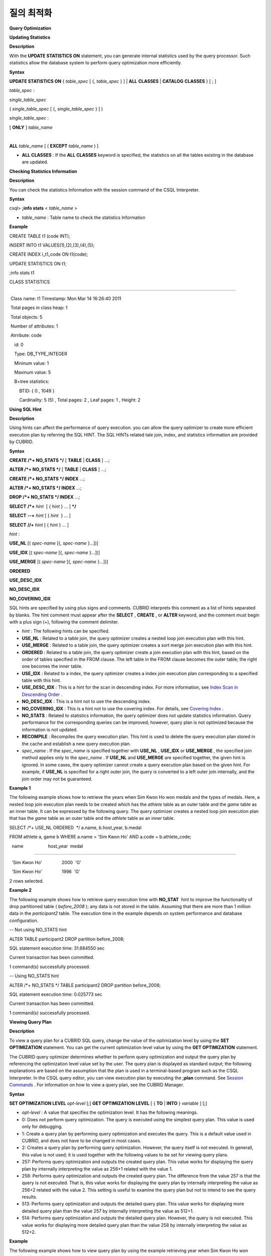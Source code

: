 ***********
질의 최적화
***********


**Query Optimization**

**Updating Statistics**

**Description**

With the
**UPDATE STATISTICS ON**
statement, you can generate internal statistics used by the query processor. Such statistics allow the database system to perform query optimization more efficiently.

**Syntax**

**UPDATE STATISTICS ON**
{
*table_spec*
[ {,
*table_spec*
} ] |
**ALL**
**CLASSES**
|
**CATALOG**
**CLASSES**
} [ ; ]

*table_spec*
:

*single_table_spec*

(
*single_table_spec*
[ {,
*single_table_spec*
} ] )

*single_table_spec*
:

[
**ONLY**
]
*table_name*

|
**ALL**
*table_name*
[ (
**EXCEPT**
*table_name*
) ]

*   **ALL CLASSES**
    : If the
    **ALL CLASSES**
    keyword is specified, the statistics on all the tables existing in the database are updated.



**Checking Statistics Information**

**Description**

You can check the statistics Information with the session command of the CSQL Interpreter.

**Syntax**

csql>
**;info stats**
<
*table_name*
>

*   *table_name*
    : Table name to check the statistics Information



**Example**

CREATE TABLE t1 (code INT);

INSERT INTO t1 VALUES(1),(2),(3),(4),(5);

CREATE INDEX i_t1_code ON t1(code);

UPDATE STATISTICS ON t1;

;info stats t1

CLASS STATISTICS

****************

 Class name: t1 Timestamp: Mon Mar 14 16:26:40 2011

 Total pages in class heap: 1

 Total objects: 5

 Number of attributes: 1

 Atrribute: code

    id: 0

    Type: DB_TYPE_INTEGER

    Mininum value: 1

    Maxinum value: 5

    B+tree statistics:

        BTID: { 0 , 1049 }

        Cardinality: 5 (5) , Total pages: 2 , Leaf pages: 1 , Height: 2

**Using SQL Hint**

**Description**

Using hints can affect the performance of query execution. you can allow the query optimizer to create more efficient execution plan by referring the SQL HINT. The SQL HINTs related tale join, index, and statistics information are provided by CUBRID.

**Syntax**

**CREATE /*+ NO_STATS */**
[
**TABLE**
|
**CLASS**
] ...;

**ALTER /*+ NO_STATS */**
[
**TABLE**
|
**CLASS**
] ...;

 

**CREATE /*+ NO_STATS */ INDEX**
...;

**ALTER /*+ NO_STATS */ INDEX**
...;

**DROP /*+ NO_STATS */ INDEX**
...;

 

**SELECT**
**/*+**
*hint*
 [ {
*hint*
} ... ]
***/**

**SELECT**
**--+**
*hint*
[ {
*hint*
 } ... ]

**SELECT**
**//+**
*hint*
[ {
*hint*
} ... ]

 

*hint*
:

**USE_NL**
[(
*spec-name*
[{,
*spec-name*
}...])]

**USE_IDX**
[(
*spec-name*
[{,
*spec-name*
}...])]

**USE_MERGE**
[(
*spec-name*
[{,
*spec-name*
}...])]

**ORDERED**

**USE_DESC_IDX**

**NO_DESC_IDX**

**NO_COVERING_IDX**

SQL hints are specified by using plus signs and comments. CUBRID interprets this comment as a list of hints separated by blanks. The hint comment must appear after the
**SELECT**
,
**CREATE**
, or
**ALTER**
keyword, and the comment must begin with a plus sign (+), following the comment delimiter.

*   *hint*
    : The following hints can be specified.



*   **USE_NL**
    : Related to a table join, the query optimizer creates a nested loop join execution plan with this hint.



*   **USE_MERGE**
    : Related to a table join, the query optimizer creates a sort merge join execution plan with this hint.



*   **ORDERED**
    : Related to a table join, the query optimizer create a join execution plan with this hint, based on the order of tables specified in the FROM clause. The left table in the FROM clause becomes the outer table; the right one becomes the inner table.



*   **USE_IDX**
    : Related to a index, the query optimizer creates a index join execution plan corresponding to a specified table with this hint.



*   **USE_DESC_IDX**
    : This is a hint for the scan in descending index. For more information, see
    `Index Scan in Descending Order <#syntax_syntax_retreive_index_des_7514>`_
    .



*   **NO_DESC_IDX**
    : This is a hint not to use the descending index.



*   **NO_COVERING_IDX**
    : This is a hint not to use the covering index. For details, see
    `Covering Index <#syntax_syntax_retreive_index_cov_7428>`_
    .



*   **NO_STATS**
    : Related to statistics information, the query optimizer does not update statistics information. Query performance for the corresponding queries can be improved; however, query plan is not optimized because the information is not updated.



*   **RECOMPILE**
    : Recompiles the query execution plan. This hint is used to delete the query execution plan stored in the cache and establish a new query execution plan.



*   *spec_name*
    : If the
    *spec_name*
    is specified together with
    **USE_NL**
    ,
    **USE_IDX**
    or
    **USE_MERGE**
    , the specified join method applies only to the
    *spec_name*
    . If
    **USE_NL**
    and
    **USE_MERGE**
    are specified together, the given hint is ignored. In some cases, the query optimizer cannot create a query execution plan based on the given hint. For example, if
    **USE_NL**
    is specified for a right outer join, the query is converted to a left outer join internally, and the join order may not be guaranteed.



**Example 1**

The following example shows how to retrieve the years when Sim Kwon Ho won medals and the types of medals. Here, a nested loop join execution plan needs to be created which has the
*athlete*
table as an outer table and the
*game*
table as an inner table. It can be expressed by the following query. The query optimizer creates a nested loop join execution plan that has the
*game*
table as an outer table and the
*athlete*
table as an inner table.

SELECT /*+ USE_NL ORDERED  */ a.name, b.host_year, b.medal

FROM athlete a, game b WHERE a.name = 'Sim Kwon Ho' AND a.code = b.athlete_code;

  name                    host_year  medal

=========================================================

  'Sim Kwon Ho'                2000  'G'

  'Sim Kwon Ho'                1996  'G'

2 rows selected.

**Example 2**

The following example shows how to retrieve query execution time with
**NO_STAT**
 hint to improve the functionality of drop partitioned table (
*before_2008*
); any data is not stored in the table. Assuming that there are more than 1 million data in the
*participant2*
table. The execution time in the example depends on system performance and database configuration.

-- Not using NO_STATS hint

ALTER TABLE participant2 DROP partition before_2008;

SQL statement execution time: 31.684550 sec

Current transaction has been committed.

1 command(s) successfully processed.

 

-- Using NO_STATS hint

ALTER /*+ NO_STATS */ TABLE participant2 DROP partition before_2008;

SQL statement execution time: 0.025773 sec

Current transaction has been committed.

1 command(s) successfully processed.

**Viewing Query Plan**

**Description**

To view a query plan for a CUBRID SQL query, change the value of the optimization level by using the
**SET OPTIMIZATION**
statement. You can get the current optimization level value by using the
**GET OPTIMIZATION**
statement.

The CUBRID query optimizer determines whether to perform query optimization and output the query plan by referencing the optimization level value set by the user. The query plan is displayed as standard output; the following explanations are based on the assumption that the plan is used in a terminal-based program such as the CSQL Interpreter. In the CSQL query editor, you can view execution plan by executing the
**;plan**
command. See
`Session Commands <#csql_csql_sessioncommand_htm>`_
. For information on how to view a query plan, see the CUBRID Manager.

**Syntax**

**SET OPTIMIZATION LEVEL**
*opt-level*
[;]
**GET OPTIMIZATION LEVEL**
[ {
**TO**
|
**INTO**
}
*variable*
] [;]

*   *opt-level*
    : A value that specifies the optimization level. It has the following meanings.



*   0: Does not perform query optimization. The query is executed using the simplest query plan. This value is used only for debugging.



*   1: Create a query plan by performing query optimization and executes the query. This is a default value used in CUBRID, and does not have to be changed in most cases.



*   2: Creates a query plan by performing query optimization. However, the query itself is not executed. In generall, this value is not used; it is used together with the following values to be set for viewing query plans.



*   257: Performs query optimization and outputs the created query plan. This value works for displaying the query plan by internally interpreting the value as 256+1 related with the value 1.



*   258: Performs query optimization and outputs the created query plan. The difference from the value 257 is that the query is not executed. That is, this value works for displaying the query plan by internally interpreting the value as 256+2 related with the value 2. This setting is useful to examine the query plan but not to intend to see the query results.



*   513: Performs query optimization and outputs the detailed query plan. This value works for displaying more detailed query plan than the value 257 by internally interpreting the value as 512+1.



*   514: Performs query optimization and outputs the detailed query plan. However, the query is not executed. This value works for displaying more detailed query plan than the value 258 by internally interpreting the value as 512+2.



**Example**

The following example shows how to view query plan by using the example retrieving year when Sim Kwon Ho won medal and metal type.

GET OPTIMIZATION LEVEL

              Result

=============

                        1

 

SET OPTIMIZATION LEVEL 258;

 

SELECT a.name, b.host_year, b.medal

FROM athlete a, game b WHERE a.name = 'Sim Kwon Ho' AND a.code = b.athlete_code

Query plan:

  Nested loops

        Sequential scan(game b)

        Index scan(athlete a, pk_athlete_code, a.code=b.athlete_code)

There are no results.

0 rows selected.

**Using Indexes**

**USING INDEX Clause**

**Description**

The
**USING INDEX**
clause allows the query processor to select a proper index by specifying the index in the query.

The
**USING INDEX**
clause should be specified after the
**WHERE**
clause of the
**SELECT**
statement, the
**DELETE**
statement, and the
**UPDATE**
statement.

**USING INDEX**
clause forces a sequential/index scan to be used or an index that can improve the performance to be included.

If the
**USING INDEX**
clause is specified with the list of index names, the query optimizer creates the optimized execution plan by calculating the query execution cost based on the specified indexes only and comparing the index scan cost and the sequential scan cost of the specified indexes. (CUBRID performs cost-based query optimization to select an execution plan).

The
**USING INDEX**
clause is useful to get the results in the desired order without
**ORDER BY**
. When index scan is performed by CUBRID, the results are created in the order they were saved in the index. When there are more than one indexes in one table, you can use
**USING INDEX**
to get the query results in a given order of indexes.

**Syntax**

**SELECT**
. . .
**FROM**
. . .
**WHERE**
. . .
[
**USING INDEX**
{
**NONE**
|
*index_spec*
[ {,
*index_spec*
} ...] } ] [ ; ]
**DELETE**
**FROM**
. . .
**WHERE**
. . .
[
**USING INDEX**
{
**NONE**
|
*index_spec*
[ {,
*index_spec*
} ...] } ] [ ; ]
**UPDATE**
. . .
**SET**
. . .
**WHERE**
. . .
[
**USING INDEX**
{
**NONE**
|
*index_spec*
[ {,
*index_spec*
} ...] } ] [ ; ] 
*index_spec*
:
 [
*table_name*
.]
*index_name*
[(+)]

*   If
    **NONE**
    :
    **NONE**
    is specified, a sequential scan is selected.



*   (+) : If (+) is specified at the end of the index name, the corresponding index scan is used.



**Example**

The following example is creating an index based on the table creation statement of the
*athlete*
table.

CREATE TABLE athlete (

   code             SMALLINT    NOT NULL PRIMARY KEY,

   name             VARCHAR(40) NOT NULL,

   gender           CHAR(1)     ,

   nation_code      CHAR(3)     ,

   event            VARCHAR(30)

   );

CREATE UNIQUE INDEX athlete_idx ON athlete(code, nation_code);

CREATE INDEX char_idx ON athlete(gender, nation_code);

For the following query, the query optimizer can select the index scan that uses the
*athlete_idx*
index.

SELECT * FROM athlete WHERE gender='M' AND nation_code='USA';

As shown in the following query, the query optimizer calculates the index scan cost based on the indexes specified by
**USING INDEX**
when
**USING INDEX**
*char_idx*
is specified.

When the index scan cost is less than the sequential scan cost, an index scan is performed.

SELECT * FROM athlete WHERE gender='M' AND nation_code='USA'

USING INDEX char_idx;

To forcibly specify the index scan that uses the
*char_idx*
 index, specify (+) at the end of the index name as shown below.

SELECT * FROM athlete WHERE gender='M' AND nation_code='USA'

USING INDEX char_idx(+);

To select the sequential scan, specify
**NONE**
on the
**USING INDEX**
clause as shown below.

SELECT * FROM athlete WHERE gender='M' AND nation_code='USA'

USING INDEX NONE;

When two or more indexes have been specified in the
**USING INDEX**
clause, the query optimizer selects the proper one of the specified indexes.

SELECT * FROM athlete WHERE gender='M' AND nation_code='USA'

USING INDEX char_idx, athlete_idx;

When a query is made for several tables, you can specify a table to perform index scan by using a specific index and another table to perform sequential scan. The query has the following format.

SELECT ... FROM tab1, tab2 WHERE ... USING INDEX tab1.idx1, tab2.NONE;

When executing a query with the
**USING INDEX**
clause, the query optimizer considers all available indexes on the table for which no index has been specified. For example, when the
*tab1*
table includes
*idx1*
and
*idx2*
and the
*tab2*
table includes
*idx3*
,
*idx4*
, and
*idx5*
, if indexes for only
*tab1*
are specified but no indexes are specified for
*tab2*
, the query optimizer considers the indexes of
*tab2*
.

SELECT ... FROM tab1, tab2 WHERE ... USING INDEX tab1.idx1;

*   The sequential scan of table
    *tab1*
    and
    *idx1*
    index scan are compared, and the optimal query plan is selected.



*   The sequential scan of table
    *tab2*
    and
    *idx3*
    ,
    *idx4*
    , and
    *idx5*
    index scan are compared, and the optimal query plan is selected.



To perform index scan for only the
*tab2*
table and sequential scan for the
*tab1*
table, specify
*tab1*
.NONE not to perform index scan for the
*tab1*
table.

SELECT * from tab1,tab2 WHERE tab1.id > 2 and tab2.id < 3 USING index i_tab2_id, tab1.NONE;

**Filtered Index**

**Description**

The filtered index is used to sort, search, or operate a well-defined partials set for one table. It is called the partial index since only some of indexes that satisfy the condition are used. To guarantee using the filtered indexes, the
**USING INDEX**
syntax must be added as follows:

SELECT * FROM blogtopic WHERE postDate>'2010-01-01' USING INDEX my_filter_index;

**Syntax**

**CREATE**
/*
*hints*
*/
**INDEX**
*index_name*

        
**ON**
*table_name*
(
*col1*
,
*col2*
, ...)
**WHERE**
<filter_predicate>;

 

**ALTER**
 /*
*hints*
*/
**INDEX**
*index_name*

        [
**ON**
*table_name*
(
*col1*
,
*col2*
, ...) [
**WHERE**
<
*filter_predicate*
> ] ]

        
**REBUILD**
;

 

<filter_predicate> ::= <
*filter_predicate*
>
**AND**
<
*expression*
> | <
*expression*
>

*   <
    *filter_predicate*
    >: Condition to compare the column and the constant. When there are several conditions, filtering is available only when they are connected by using
    **AND**
    . The filter conditions can include most of the operators and functions supported by CUBRID. However, the date/time function that shows the current date/time (ex:
    **SYS_DATETIME**
    ) or random functions (ex:
    **RAND**
    ()), which outputs different results for one input are not allowed.



**Example**

The following example shows a bug tracking system that maintains bugs/issues. After a specified period of development, the bugs table records bugs. Most of the bugs have already been closed. The bug tracking system makes queries on the table to find new open bugs. In this case, the indexes on the bug table do not need to know the records on closed bugs. Then the filtered indexes allow indexing of open bugs only.

CREATE TABLE bugs

(

        bugID BIGINT NOT NULL,

        CreationDate TIMESTAMP,

        Author VARCHAR(255),

        Subject VARCHAR(255),

        Description VARCHAR(255),

        CurrentStatus INTEGER,

        Closed SMALLINT

);

Indexes for open bugs can be created by using the following sentence:

CREATE INDEX idx_open_bugs ON bugs(bugID) WHERE Closed = 0;

To process queries that are interested in open bugs, specify the index in the USING INDEX statement. It will allow to create query results by accessing less index pages through filtered indexes.

SELECT * FROM bugs

WHERE Author = 'madden' AND Subject LIKE '%fopen%' AND Closed = 0;

USING INDEX idx_open_bugs;

 

SELECT * FROM bugs

WHERE CreationDate > CURRENT_DATE - 10 AND Closed = 0;

USING INDEX idx_open_bugs;

**Remark**

If you execute queries by specifying indexes with
**USING INDEX**
, you may have incorrect query results as output even though the conditions of creating filtered indexes does not meet the query conditions.

**Constraints**

Only generic indexes are allowed as filtered indexes. For example, the filtered unique index is not allowed. The following cases are not allowed as filtering conditions.

*   Functions, which output different results with the same input, such as date/time function or random function



CREATE INDEX idx ON bugs(creationdate) WHERE creationdate > SYS_DATETIME;

 

ERROR: before ' ; '

'sys_datetime ' is not allowed in a filter expression for index.

 

CREATE INDEX idx ON bugs(bugID) WHERE bugID > RAND();

 

ERROR: before ' ; '

'rand ' is not allowed in a filter expression for index.

*   When the
    **OR**
    operator is used



csql> create index idx on bugs(bugID) where bugID > 10 OR bugID = 3;

 

In line 1, column 62,

 

ERROR: before ' ; '

' or ' is not allowed in a filter expression for index.

*   **INCR**
    () function and
    **DECR**
    () function



*   Serial-related functions



*   Aggregate functions such as
    **MIN**
    (),
    **MAX**
    (), and
    **STDDEV**
    ()



*   Conditions for types where indexes cannot be created

    *   The operators and functions where parameter is the
        **SET**
        type



    *   **IS NULL**
        operator can be used only when at least one column among the columns of the index is not
        **NULL**
        .





*   The
    **IS NULL**
    operator can be used only when at least one column of an index is not NULL.



CREATE TABLE t (a INT, b INT);

Current transaction has been committed.

 

-- IS NULL cannot be used with expressions

CREATE INDEX idx ON t (a) WHERE (not a) IS NULL;

ERROR: before ' ; '

Invalid filter expression (( not t.a<>0) is null ) for index.

 

CREATE INDEX idx ON t (a) WHERE (a+1) IS NULL;

ERROR: before ' ; '

Invalid filter expression ((t.a+1) is null ) for index.

 

-- At least one attribute must not be used with IS NULL

CREATE INDEX idx ON t(a,b) WHERE a IS NULL ;

ERROR: before '  ; '

Invalid filter expression (t.a is null ) for index.

 

CREATE INDEX idx ON t(a,b) WHERE a IS NULL and b IS NULL;

ERROR: before ' ; '

Invalid filter expression (t.a is null  and t.b is null ) for index.

 

CREATE INDEX idx ON t(a,b) WHERE a IS NULL and b IS NOT NULL;

Current transaction has been committed.

*   Index Skip Scan (ISS) is not allowed for the filtered indexes.



*   The length of condition string used for the filtered index is limited to 128 characters.



CREATE TABLE t(VeryLongColumnNameOfTypeInteger INT);

1 command(s) successfully processed.

 

CREATE INDEX idx ON t(VeryLongColumnNameOfTypeInteger) WHERE VeryLongColumnNameOfTypeInteger > 3 AND VeryLongColumnNameOfTypeInteger < 10 AND sqrt(VeryLongColumnNameOfTypeInteger) < 3 AND SQRT(VeryLongColumnNameOfTypeInteger) < 10;

ERROR: before ' ; '

The maximum length of filter predicate string must be 128.

**Function-based Index**

**Description**

Function-based index is used to sort or find the data based on the combination of values of table rows by using a specific function. For example, to find the space-ignored string, it can be used to optimize the query by using the function that provides the feature. In addition, it is useful to search the non-case-sensitive names.

**Syntax**

**CREATE**
/*
*hints*
*/ [
**REVERSE**
] [
**UNIQUE**
]
**INDEX**
*index_name*

        
**ON**
*table_name*
(
*function_name*
(
*argument_list*
));

**ALTER**
/*
*hints*
*/ [
**REVERSE**
] [
**UNIQUE**
]
**INDEX**
*index_name*

        [
**ON**
*table_name*
(
*function_name*
(
*argument_list*
)) ]

        
**REBUILD**
;

**Example**

After the following indexes have been created, the
**SELECT**
query automatically uses the function-based index.

CREATE INDEX idx_trim_post ON posts_table(TRIM(keyword));

SELECT * FROM posts_table WHERE TRIM(keyword) = 'SQL';

If a function-based index is created by using the
**LOWER**
function, it can be used to search the non-case-sensitive names.

CREATE INDEX idx_last_name_lower ON clients_table(LOWER(LastName));

SELECT * FROM clients_table WHERE LOWER(LastName) = LOWER('Timothy');

To make an index selected while creating a query plan, the function used for the index should be used for the query condition in the same way. The
**SELECT**
query above uses the last_name_lower index created above.

However, this index is not used for the following condition:

SELECT * FROM clients_table

        WHERE LOWER(CONCAT('Mr. ', LastName)) = LOWER('Mr. Timothy');

In addition, to make the function-based index used by force, use the
**USING INDEX**
syntax.

CREATE INDEX i_tbl_first_four ON tbl(LEFT(col, 4));

SELECT * FROM clients_table

WHERE LEFT(col, 4) = 'CAT5'

USING INDEX i_tbl_first_four;

**Constraints**

Arguments of functions which can be used in the function-based indexes, only column names and constants are allowed; nested expressions are not allowed. For example, a statement below will cause an error.

CREATE INDEX my_idx ON tbl (TRIM(LEFT(col, 3)));

CREATE INDEX my_idx ON tbl (LEFT(col1, col2 + 3));

However, implicit cast is allowed. In the example below, the first argument type of the
**LEFT**
() function should be
**VARCHAR**
and the second argument type should be
**INTEGER**
; it works normally.

CREATE INDEX my_idx ON tbl (LEFT(int_col, str_col));

Function-based indexes cannot be used with filtered indexes. The example will cause an error.

CREATE INDEX my_idx ON tbl ( TRIM(col) ) WHERE col > 'SQL';

Function-based indexes cannot become multiple-columns indexes. The example will cause an error.

CREATE INDEX my_idx ON tbl ( TRIM(col1), col2, LEFT(col3, 5) );

**Remark**

Functions with the function-based indexes are as follows:

+-----------------+-----------------+----------------+
| MOD             | LEFT            | RIGHT          |
|                 |                 |                |
+-----------------+-----------------+----------------+
| REPEAT          | SPACE           | MID            |
|                 |                 |                |
+-----------------+-----------------+----------------+
| STRCMP          | REVERSE         | BIT_COUNT      |
|                 |                 |                |
+-----------------+-----------------+----------------+
| MODULUS         | FLOOR           | CEIL           |
|                 |                 |                |
+-----------------+-----------------+----------------+
| ABS             | POWER           | ROUND          |
|                 |                 |                |
+-----------------+-----------------+----------------+
| LOG             | EXP             | SQRT           |
|                 |                 |                |
+-----------------+-----------------+----------------+
| SIN             | COS             | TAN            |
|                 |                 |                |
+-----------------+-----------------+----------------+
| COT             | ACOS            | ASIN           |
|                 |                 |                |
+-----------------+-----------------+----------------+
| ATAN            | ATAN2           | DEGREES        |
|                 |                 |                |
+-----------------+-----------------+----------------+
| DATEF           | TIMEF           | RADIANS        |
|                 |                 |                |
+-----------------+-----------------+----------------+
| LN              | LOG2            | LOG10          |
|                 |                 |                |
+-----------------+-----------------+----------------+
| TRUNC           | CHR             | INSTR          |
|                 |                 |                |
+-----------------+-----------------+----------------+
| LEAST           | GREATEST        | POSITION       |
|                 |                 |                |
+-----------------+-----------------+----------------+
| LOWER           | UPPER           | CHAR_LENGTH    |
|                 |                 |                |
+-----------------+-----------------+----------------+
| LTRIM           | RTRIM           | FROM_UNIXTIME  |
|                 |                 |                |
+-----------------+-----------------+----------------+
| SUBSTRING_INDEX | MD5             | LPAD           |
|                 |                 |                |
+-----------------+-----------------+----------------+
| RPAD            | REPLACE         | TRANSLATE      |
|                 |                 |                |
+-----------------+-----------------+----------------+
| ADD_MONTHS      | LAST_DAY        | UNIX_TIMESTAMP |
|                 |                 |                |
+-----------------+-----------------+----------------+
| STR_TO_DATE     | TIME_FORMAT     | TIMESTAMP      |
|                 |                 |                |
+-----------------+-----------------+----------------+
| YEARF           | MONTHF          | DAYF           |
|                 |                 |                |
+-----------------+-----------------+----------------+
| DAYOFMONTH      | HOURF           | MINUTEF        |
|                 |                 |                |
+-----------------+-----------------+----------------+
| SECONDF         | QUARTERF        |                |
|                 |                 |                |
+-----------------+-----------------+----------------+
| WEEKDAY         | DAYOFWEEK       | DAYOFYEAR      |
|                 |                 |                |
+-----------------+-----------------+----------------+
| TODAYS          | FROMDAYS        | TIMETOSEC      |
|                 |                 |                |
+-----------------+-----------------+----------------+
| SECTOTIME       | MAKEDATE        | MAKETIME       |
|                 |                 |                |
+-----------------+-----------------+----------------+
| WEEKF           | MONTHS_BETWEEN  | FORMAT         |
|                 |                 |                |
+-----------------+-----------------+----------------+
| DATE_FORMAT     | ADDDATE         | DATE_ADD       |
|                 |                 |                |
+-----------------+-----------------+----------------+
| DATEDIFF        | TIMEDIFF        | SUBDATE        |
|                 |                 |                |
+-----------------+-----------------+----------------+
| DATE_SUB        | FUNCTION_HOLDER | BIT_LENGTH     |
|                 |                 |                |
+-----------------+-----------------+----------------+
| OCTET_LENGTH    | IFNULL          | LOCATE         |
|                 |                 |                |
+-----------------+-----------------+----------------+
| SUBSTRING       | SUBSTR          | NVL            |
|                 |                 |                |
+-----------------+-----------------+----------------+
| NVL2            | NULLIF          | TO_CHAR        |
|                 |                 |                |
+-----------------+-----------------+----------------+
| TO_DATE         | TO_DATETIME     | TO_TIMESTAMP   |
|                 |                 |                |
+-----------------+-----------------+----------------+
| TO_TIME         | TO_NUMBER       | TRIM           |
|                 |                 |                |
+-----------------+-----------------+----------------+
| INET_ATON       | INET_NTOA       |                |
|                 |                 |                |
+-----------------+-----------------+----------------+

**Covering Index**

**Description**

The covering index is the index including the data of all columns in the
**SELECT**
list and the
**WHERE**
,
**HAVING**
,
**GROUP BY**
, and
**ORDER BY**
clauses.

You only need to scan the index pages, as the covering index contains all the data necessary for executing a query, and it also reduces the I/O costs as it is not necessary to scan the data storage any further. To increase data search speed, you can consider creating a covering index but you should be aware that the
**INSERT**
and the
**DELETE**
processes may be slowed down due to the increase in index size.

The rules about the applicability of the covering index are as follows:

*   If the covering index is applicable, you should use the CUBRID query optimizer first.



*   For the join query, if the index includes columns of the table in the
    **SELECT**
    list, use this index.



*   You cannot use the covering index if an index cannot be used.



**Example**

CREATE TABLE t (col1 INT, col2 INT, col3 INT);

CREATE INDEX i_t_col1_col2_col3 ON t (col1,col2,col3);

INSERT INTO t VALUES (1,2,3),(4,5,6),(10,8,9);

The following example shows that the index is used as a covering index because columns of both
**SELECT**
and
**WHERE**
condition exist within the index.

csql>;plan simple

SELECT * FROM t WHERE col1 < 6;

 

Query plan:

 Index scan(t t, i_t_col1_col2_col3, [(t.col1 range (min inf_lt t.col3))] (covers))

         col1         col2         col3

=======================================

            1            2            3

            4            5            6

**Remark**

If the covering index is applied when you get the values from the
**VARCHAR**
type column, the empty strings that follow will be truncated. If the covering index is applied to the execution of query optimization, the resulting query value will be retrieved. This is because the value will be stored in the index with the empty string being truncated.

If you don't want this, use the
**NO_COVERING_IDX**
hint, which does not use the covering index function. If you use the hint, you can get the result value from the data area rather than from the index area.

The following is a detailed example of the above situation. First, create a table with columns in
**VARCHAR**
types, and then
**INSERT**
the value with the same start character string value but the number of empty characters. Next, create an index in the column.

CREATE TABLE tab(c VARCHAR(32));

INSERT INTO tab VALUES('abcd'),('abcd    '),('abcd ');

CREATE INDEX i_tab_c ON tab(c);

If you must use the index (the covering index applied), the query result is as follows:

csql>;plan simple

SELECT * FROM tab where c='abcd    ' USING INDEX i_tab_c(+);

 

Query plan:

 Index scan(tab tab, i_tab_c, (tab.c='abcd    ') (covers))

 

 c

======================

'abcd'

'abcd'

'abcd'

The following is the query result when you don't use the index.

SELECT * FROM tab WHERE c='abcd    ' USING INDEX tab.NONE;

 

Query plan:

 Sequential scan(tab tab)

 

 c

======================

'abcd'

'abcd    '

'abcd '

As you can see in the above comparison result, the value in the
**VARCHAR**
type retrieved from the index will appear with the following empty string truncated when the covering index has been applied.

**Optimizing ORDER BY Clause**

**Description**

The index including all columns in the
**ORDER BY**
clause is referred to as the ordered index. In general, for an ordered index, the columns in the
**ORDER BY**
clause should be located at the front of the index.

SELECT * FROM tab WHERE col1 > 0 ORDER BY col1, col2

*   The index consisting of
    *tab*
    (
    *col1*
    ,
    *col2*
    ) is an ordered index.



*   The index consisting of
    *tab*
    (
    *col1*
    ,
    *col2*
    ,
    *col3*
    ) is also an ordered index. This is because the
    *col3*
    , which is not referred by the
    **ORDER BY**
    clause comes after
    *col1*
    and
    *col2*
    .



*   The index consisting of
    *tab*
    (
    *col1*
    ) is not an ordered index.



*   You can use the index consisting of
    *tab*
    (
    *col3*
    ,
    *col1*
    ,
    *col2*
    ) or
    *tab*
    (
    *col1*
    ,
    *col3*
    ,
    *col2*
    ) for optimization. This is because
    *col3*
    is not located at the back of the columns in the
    **ORDER BY**
    clause.



Although the columns composing an index do not exist in the
**ORDER BY**
clause, you can use an ordered index if the column condition is a constant.

SELECT * FROM tab WHERE col2=val ORDER BY col1,col3;

If the index consisting of
*tab*
(
*col1*
,
*col2*
,
*col3*
) exists and the index consisting of
*tab*
(
*col1*
,
*col2*
) do not exist when executing the above query, the query optimizer uses the index consisting of
*tab*
(
*col1*
,
*col2*
,
*col3*
) as an ordered index. You can get the result in the requested order when you execute an index scan, so you don't need to sort records.

If you can use the sorted index and the covering index, use the latter first. If you use the covering index, you don't need to retrieve additional data, because the data result requested is included in the index page, and you won't need to sort the result if you are satisfied with the index order.

If the query doesn't include any conditions and uses an ordered index, the ordered index will be used under the condition that the first column meets the
**NOT NULL**
condition.

**Example**

CREATE TABLE tab (i INT, j INT, k INT);

CREATE INDEX i_tab_j_k on tab (j,k);

INSERT INTO tab VALUES (1,2,3),(6,4,2),(3,4,1),(5,2,1),(1,5,5),(2,6,6),(3,5,4);

The following example shows that indexes consisting of
*tab*
(
*j*
,
*k*
) become sorted indexes and no separate sorting process is required because
**GROUP BY**
is executed by
*j*
and
*k*
columns.

SELECT i,j,k FROM tab WHERE j > 0 ORDER BY j,k;

 

--  the  selection from the query plan dump shows that the ordering index i_tab_j_k was used and sorting was not necessary

--  (/* --> skip ORDER BY */)

Query plan:

iscan

    class: tab node[0]

    index: i_tab_j_k term[0]

    sort:  2 asc, 3 asc

    cost:  1 card 0

Query stmt:

select tab.i, tab.j, tab.k from tab tab where ((tab.j> ?:0 )) order by 2, 3

/* ---> skip ORDER BY */

 

            i            j            k

=======================================

            5            2            1

            1            2            3

            3            4            1

            6            4            2

            3            5            4

            1            5            5

            2            6            6

The following example shows that
*j*
and
*k*
columns execute
**ORDER BY**
and the index including all columns are selected so that indexes consisting of
*tab*
(
*j*
,
*k*
) are used as covering indexes; no separate process is required because the value is selected from the indexes themselves.

SELECT /*+ RECOMPILE */ j,k FROM tab WHERE j > 0 ORDER BY j,k;

 

--  in this case the index i_tab_j_k is a covering index and also respects the orderind index property.

--  Therefore, it is used as a covering index and sorting is not performed.

 

Query plan:

iscan

    class: tab node[0]

    index: i_tab_j_k term[0] (covers)

    sort:  1 asc, 2 asc

    cost:  1 card 0

 

Query stmt: select tab.j, tab.k from tab tab where ((tab.j> ?:0 )) order by 1, 2

/* ---> skip ORDER BY */

 

            j            k

==========================

            2            1

            2            3

            4            1

            4            2

            5            4

            5            5

            6            6

The following example shows that
*i*
column exists,
**ORDER BY**
is executed by
*j*
and
*k*
columns, and columns that perform
**SELECT**
are
*i*
,
*j*
, and
*k*
. Therefore, indexes consisting of
*tab*
(
*i*
,
*j*
,
*k*
) are used as covering indexes; separate sorting process is required for
**ORDER BY**
*j*
,
*k*
even though the value is selected from the indexes themselves.

CREATE INDEX i_tab_j_k ON tab (i,j,k);

SELECT /*+ RECOMPILE */ i,j,k FROM tab WHERE i > 0 ORDER BY j,k;

 

-- since an index on (i,j,k) is now available, it will be used as covering index. However, sorting the results according to

-- the ORDER BY  clause is needed.

Query plan:

temp(order by)

    subplan: iscan

                 class: tab node[0]

                 index: i_tab_i_j_k term[0] (covers)

                 sort:  1 asc, 2 asc, 3 asc

                 cost:  1 card 1

    sort:  2 asc, 3 asc

    cost:  7 card 1

 

Query stmt: select tab.i, tab.j, tab.k from tab tab where ((tab.i> ?:0 )) order by 2, 3

 

            i            j            k

=======================================

            5            2            1

            1            2            3

            3            4            1

            6            4            2

            3            5            4

            1            5            5

            2            6            6

**Index Scan in Descending Order**

**Description**

When a query is executed by sorting in descending order as follows, it usually creates a reverse index. In this way, you do not have to go through addition procedure.

SELECT * FROM tab [WHERE ...] ORDER BY a DESC

However, if you create an ascending index and an descending index in the same column, the possibility of deadlock increases. In order to decrease the possibility of such case, CUBRID supports the descending scan only with ascending index. Users can use the
**USE_DESC_IDX**
hint to specify the use of the descending scan. If the hint is not specified, the following three query executions should be considered, provided that the columns listed in the
**ORDER BY**
clause can use the index.

*   Sequential scan + Sort in descending order



*   Scan in general ascending order + sort in descending



*   Scan in descending order that does not require a separate scan



Although the
**USE_DESC_IDX**
hint is omitted for the scan in descending order, the query optimizer decides the last execution plan of the three listed for an optimal plan.

**Note**
The
**USE_DESC_IDX**
hint is not supported for the join query.

**Example**

CREATE TABLE di (i INT);

CREATE INDEX i_di_i on di (i);

INSERT INTO di VALUES (5),(3),(1),(4),(3),(5),(2),(5);

The following example shows how to execute queries by using the
**USE_DESC_IDX**
hint.

-- We now run the following query, using the ''use_desc_idx'' SQL hint:

 

SELECT /*+ USE_DESC_IDX */ * FROM di WHERE i > 0 LIMIT 3;

 

Query plan:

 Index scan(di di, i_di_i, (di.i range (0 gt_inf max) and inst_num() range (min inf_le 3)) (covers) (desc_index))

 

            i

=============

            5

            5

            5

Even though the example below is the same as that above, the output result may be different because it cannot be scanned in descending order; which is caused by not using the
**USE_DESC_IDX**
hint.

-- The same query, without the hint, will have a different output, since descending scan is not used.

 

SELECT  * FROM di WHERE i > 0 LIMIT 3;

 

Query plan:

 

Index scan(di di, i_di_i, (di.i range (0 gt_inf max) and inst_num() range (min inf_le 3)) (covers))

 

            i

=============

            1

            2

            3

The following example shows how to sort in descending order by using
**ORDER BY DESC**
; the example below is the same as that above. There is no
**USE_DESC_IDX**
hint in the following example; however it is scanned in descending order and the result is the same as the example 1.

-- We also run the same query , this time asking that the results are displayed in descending order. However, no hint will be given. Since the

 

-- ORDER BY...DESC clause is present, CUBRID will use descending scan, even if the hint is  was not given, thus avoiding to sort the records.

 

SELECT * FROM di WHERE i > 0 ORDER BY i DESC LIMIT 3;

 

Query plan:

 Index scan(di di, i_di_i, (di.i range (0 gt_inf max)) (covers) (desc_index))

 

            i

=============

            5

            5

            5

**Optimizing GROUP BY Clause**

**Description**

**GROUP BY**
caluse optimization works on the premise that if all columns in the
**GROUP BY**
clause are included in an index, you can use the index upon executing a query, so you don't execute a separate sorting job. The columns in the
**GROUP BY**
clause must exist in front side of the column forming the index.

SELECT * FROM tab WHERE col1 > 0 GROUP BY col1,col2

*   You can use the index consisting of tab(col1, col2) for optimization.



*   The index consisting of tab(col1, col2, col3) can be used because col3 no referred by
    **GROUP BY**
    comes after col1 and col2.



*   You cannot use the index consisting of tab(col1) for optimization.



*   You also cannot use the index consisting of tab(col3, col1, col2) or tab(col1, col3, col2), because col3 is not located at the back of the column in the
    **GROUP BY**
    clause.



You can use the index if the column condition is a constant although the column consisting of the idex doesn't exist in the
**GROUP BY**
clause.

SELECT * FROM tab WHERE col2=val GROUP BY col1,col3

If there is any index that consists of tab(col1, col2, col3) in the above example, use the index for optimizing
**GROUP BY**
.

Row sorting by
**GROUP BY**
is not required, because you can get the result as the requested order on the index scan.

If the index consisting of the
**GROUP BY**
column and the first column of the index is
**NOT NULL**
, even though there is no
**WHERE**
clause, the
**GROUP BY**
optimization will be applied.

**GROUP BY**
optimization is applied only when
**MIN**
() or
**MAX**
() are used in an aggregate function, and to use the two aggregate functions together, an identical column must be used.

CREATE INDEX i_T_a_b_c ON T(a, b, c);

SELECT a, MIN(b), c, MAX(b) FROM T WHERE a > 18 GROUP BY a, b;

**Example**

CREATE TABLE tab (i INT, j INT, k INT);

CREATE INDEX i_tab_j_k ON tab (j,k);

INSERT INTO tab VALUES (1,2,3),(6,4,2),(3,4,1),(5,2,1),(1,5,5),(2,6,6),(3,5,4);

The following example shows that indexes consisting of tab(j,k) are used and no separate sorting process is required because
**GROUP BY**
is executed by j and k columns.

SELECT i,j,k FROM tab WHERE j > 0 GROUP BY j,k;

 

--  the  selection from the query plan dump shows that the index i_tab_j_k was used and sorting was not necessary

--  (/* ---> skip GROUP BY */)

 

Query plan:

iscan

    class: tab node[0]

    index: i_tab_j_k term[0]

    sort:  2 asc, 3 asc

    cost:  1 card 0

 

Query stmt:

select tab.i, tab.j, tab.k from tab tab where ((tab.j> ?:0 )) group by tab.j, tab.k

/* ---> skip GROUP BY */

            i            j            k

            5            2            1

            1            2            3

            3            4            1

            6            4            2

            3            5            4

            1            5            5

            2            6            6

The following example shows that an index consisting of tab(j,k) is used and no separate sorting process is required while
**GROUP BY**
is executed by j and k columns, no condition exists for j, and j column has
**NOT NULL**
attribute.

ALTER TABLE tab CHANGE COLUMN j j INT NOT NULL;

SELECT * FROM tab GROUP BY j,k;

 

--  the  selection from the query plan dump shows that the index i_tab_j_k was used (since j has the NOT NULL constraint )

--  and sorting was not necessary (/* ---> skip GROUP BY */)

Query plan:

iscan

    class: tab node[0]

    index: i_tab_j_k

    sort:  2 asc, 3 asc

    cost:  1 card 0

 

Query stmt: select tab.i, tab.j, tab.k from tab tab group by tab.j, tab.k

/* ---> skip GROUP BY */

=== <Result of SELECT Command in Line 1> ===

            i            j            k

=======================================

            5            2            1

            1            2            3

            3            4            1

            6            4            2

            3            5            4

            1            5            5

            2            6            6

**Index Skip Scan**

**Description**

Index Skip Scan (also known as ISS) is an optimization method that allows ignoring the first column of an index when the first column of the index is not included in the condition but the following column is included in the condition (in most cases, =).

Generally, ISS should consider several columns (C1, C2, ..., Cn). Here, a query has the conditions for the consecutive columns and the conditions are started from the second column (C2) of the index.

INDEX (C1, C2, ..., Cn);

 

SELECT ... WHERE C2 = x and C3 = y and ... and Cp = z; -- p <= n

 

SELECT ... WHERE C2 < x and C3 >= y and ... and Cp BETWEEN (z and w); -- other conditions than equal

The query optimizer eventually determines whether ISS is the most optimum access method based on the cost. ISS is applied under very specific situations, such as when the first column of an index has a very small number of
**DISTINCT**
values compared to the number of records. In addition, ISS should provide higher performance compared to Index Full Scan. For example, when the first column of index columns has very low cardinality, such as the value of men/women or hundreds of thousands of records with the value of 1~100, it may be inefficient to perform index scan by using the first column value. So ISS is useful in this case.

ISS skips reading most of the index pages in the disk and uses range search which is dynamically readjusted. Generally, ISS can be applied to a specific scenario when the number of
**DISTINCT**
values in the first column is very small. If ISS is applied to this case, ISS provides significantly higher performance than the index full scan.

**Example**

CREATE TABLE t (name string, gender char (1), birthday datetime);

 

CREATE INDEX idx_t_gen_name on t (gender, name);

-- Note that gender can only have 2 values, 'M' and 'F' (low cardinality)

 

-- this would qualify to use Index Skip Scanning:

SELECT * FROM t WHERE name = 'SMITH';

**Note**

ISS is not applied in the following cases:

*   Filtered index



*   The first column of an index is a range filter or key filter



*   Hierarchical query



*   Aggregate function included
